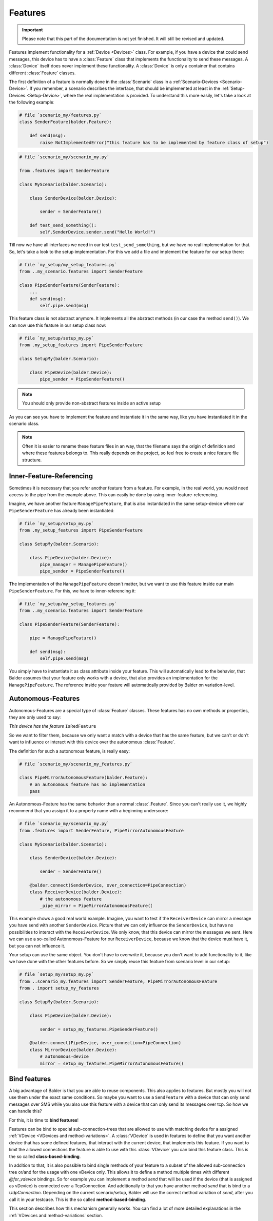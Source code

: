 Features
********

.. important::

    .. todo complete reworking of this section

    Please note that this part of the documentation is not yet finished. It will still be revised and updated.

Features implement functionality for a :ref:`Device <Devices>` class. For example, if you have a device
that could send messages, this device has to have a :class:`Feature` class that implements the functionality to send
these messages.
A :class:`Device` itself does never implement these functionality. A :class:`Device` is only a container that contains
different :class:`Feature` classes.

The first definition of a feature is normally done in the :class:`Scenario` class in a
:ref:`Scenario-Devices <Scenario-Device>`. If you remember, a scenario describes the interface, that should be
implemented at least in the :ref:`Setup-Devices <Setup-Device>`, where the real implementation is provided.
To understand this more easily, let's take a look at the following example:

.. code-block:: python

    # file `scenario_my/features.py`
    class SenderFeature(balder.Feature):

        def send(msg):
            raise NotImplementedError("this feature has to be implemented by feature class of setup")


.. code-block:: python

    # file `scenario_my/scenario_my.py`

    from .features import SenderFeature

    class MyScenario(balder.Scenario):

        class SenderDevice(balder.Device):

            sender = SenderFeature()

        def test_send_something():
            self.SenderDevice.sender.send("Hello World!")

Till now we have all interfaces we need in our test ``test_send_something``, but we have no real implementation for
that. So, let's take a look to the setup implementation. For this we add a file and implement the feature for our setup
there:

.. code-block:: python

    # file `my_setup/my_setup_features.py`
    from ..my_scenario.features import SenderFeature

    class PipeSenderFeature(SenderFeature):
        ...
        def send(msg):
            self.pipe.send(msg)

This feature class is not abstract anymore. It implements all the abstract methods (in our case the method ``send()``).
We can now use this feature in our setup class now:

.. code-block:: python

    # file `my_setup/setup_my.py`
    from .my_setup_features import PipeSenderFeature

    class SetupMy(balder.Scenario):

        class PipeDevice(balder.Device):
            pipe_sender = PipeSenderFeature()

.. note::
    You should only provide non-abstract features inside an active setup


As you can see you have to implement the feature and instantiate it in the same way, like you have instantiated it in
the scenario class.

.. note::
    Often it is easier to rename these feature files in an way, that the filename says the origin of definition
    and where these features belongs to. This really depends on the project, so feel free to create a nice feature file
    structure.

Inner-Feature-Referencing
=========================

Sometimes it is necessary that you refer another feature from a feature. For example, in the real world, you would need
access to the pipe from the example above. This can easily be done by using inner-feature-referencing.

Imagine, we have another feature ``ManagePipeFeature``, that is also instantiated in the same setup-device where our
``PipeSenderFeature`` has already been instantiated:

.. code-block:: python

    # file `my_setup/setup_my.py`
    from .my_setup_features import PipeSenderFeature

    class SetupMy(balder.Scenario):

        class PipeDevice(balder.Device):
            pipe_manager = ManagePipeFeature()
            pipe_sender = PipeSenderFeature()

The implementation of the ``ManagePipeFeature`` doesn't matter, but we want to use this feature inside our main
``PipeSenderFeature``. For this, we have to inner-referencing it:

.. code-block:: python

    # file `my_setup/my_setup_features.py`
    from ..my_scenario.features import SenderFeature

    class PipeSenderFeature(SenderFeature):

        pipe = ManagePipeFeature()

        def send(msg):
            self.pipe.send(msg)

You simply have to instantiate it as class attribute inside your feature. This will automatically lead to the behavior,
that Balder assumes that your feature only works with a device, that also provides an implementation for the
``ManagePipeFeature``. The reference inside your feature will automatically provided by Balder on variation-level.

Autonomous-Features
===================

Autonomous-Features are a special type of :class:`Feature` classes. These features has no own methods or
properties, they are only used to say:

*This device has the feature* ``IsRedFeature``

So we want to filter them, because we only want a match with a device that has the same feature, but we can't or
don't want to influence or interact with this device over the autonomous :class:`Feature`.

The definition for such a autonomous feature, is really easy:

.. code-block:: python

    # file `scenario_my/scenario_my_features.py`

    class PipeMirrorAutonomousFeature(balder.Feature):
        # an autonomous feature has no implementation
        pass


An Autonomous-Feature has the same behavior than a normal :class:`.Feature`. Since you can't really use it, we highly
recommend that you assign it to a property name with a beginning underscore:

.. code-block:: python

    # file `scenario_my/scenario_my.py`
    from .features import SenderFeature, PipeMirrorAutonomousFeature

    class MyScenario(balder.Scenario):

        class SenderDevice(balder.Device):

            sender = SenderFeature()

        @balder.connect(SenderDevice, over_connection=PipeConnection)
        class ReceiverDevice(balder.Device):
            # the autonomous feature
            _pipe_mirror = PipeMirrorAutonomousFeature()

This example shows a good real world example. Imagine, you want to test if the ``ReceiverDevice`` can mirror a
message you have send with another ``SenderDevice``. Picture that we can only influence the ``SenderDevice``, but have
no possibilities to interact with the ``ReceiverDevice``. We only know, that this device can mirror the messages
we sent. Here we can use a so-called Autonomous-Feature for our ``ReceiverDevice``, because we know that the device
must have it, but you can not influence it.

Your setup can use the same object. You don't have to overwrite it, because you don't want to add functionality
to it, like we have done with the other features before. So we simply reuse this feature from scenario level in our
setup:

.. code-block:: python

    # file `setup_my/setup_my.py`
    from ..scenario_my.features import SenderFeature, PipeMirrorAutonomousFeature
    from . import setup_my_features

    class SetupMy(balder.Scenario):

        class PipeDevice(balder.Device):

            sender = setup_my_features.PipeSenderFeature()

        @balder.connect(PipeDevice, over_connection=PipeConnection)
        class MirrorDevice(balder.Device):
            # autonomous-device
            mirror = setup_my_features.PipeMirrorAutonomousFeature()


Bind features
=============

A big advantage of Balder is that you are able to reuse components. This also applies to features. But mostly you will
not use them under the exact same conditions. So maybe you want to use a ``SendFeature`` with a device that can only
send messages over SMS while you also use this feature with a device that can only send its messages over tcp. So how we
can handle this?

For this, it is time to **bind features**!

Features can be bind to special sub-connection-trees that are allowed to use with matching device for a assigned
:ref:`VDevice <VDevices and method-variations>`. A :class:`VDevice` is used in features to define that you want another
device that has some defined features, that interact with the current device, that implements this feature. If you want
to limit the allowed connections the feature is able to use with this :class:`VDevice` you can bind this feature class.
This is the so called **class-based-binding**.

In addition to that, it is also possible to bind single methods of your feature to a subset of the allowed sub-connection
tree or/and for the usage with one vDevice only. This allows it to define a method multiple times with different
`@for_vdevice` bindings. So for example you can implement a method `send` that will be used if the device (that is
assigned as vDevice) is connected over a TcpConnection. And additionally to that you have another method `send` that is
bind to a `UdpConnection`. Depending on the current scenario/setup, Balder will use the correct method variation of
`send`, after you call it in your testcase. This is the so called **method-based-binding**.

This section describes how this mechanism generally works. You can find a lot of more detailed explanations in the
:ref:`VDevices and method-variations` section.

Class-Based-Binding
-------------------

**Class-Based-Binding** can be defined with a :class:`Feature` class decorator `@for_vdevice()`.

.. code-block:: python

    # file `my_scenario/features.py`
    import balder
    from .connections import PipeConnection

    @balder.for_vdevice("OtherPipeVDevice", with_connections=[PipeConnection])
    class PipeSendReceive(balder.Feature):

        class OtherPipeVDevice(balder.VDevice):
            ...

The example describes that this feature needs a ``PipeConnection`` for every connection with the mapped device of the
inner vDevice ``OtherPipeVDevice``.

But how does you assign which device should be mapped with the vDevice?

You must provide this mapping in the constructor of the feature as a key-value pair. So for our example, you add the
attribute ``OtherPipeVDevice="PipeDevice2"`` to the feature constructor to define that the scenario device
``PipeDevice2`` should be mapped to the ``OtherPipeVDevice`` vDevice.

.. code-block:: python

    # file `my_scenario/my_scenario.py`
    import balder
    from .connections import PipeConnection

    class ScenarioMy(balder.Scenario):

        @balder.connect("PipeDevice2", over_connection=PipeConnection)
        class PipeDevice1(balder.Device):
            pipe = PipeSendReceive(OtherPipeVDevice="PipeDevice2")

        class PipeDevice2(balder.Device):
            ...

        ...


.. note::
    In Python it depends on the definition order if you can reference the device inside the ``@balder.connect(..)``
    decorator. If the device is defined above your decorator, it is possible, otherwise not. For this, Balder always
    allows to provide the device as string too.


You can do this with different devices that could stand for different usages of this feature. So you can also add
the ``PipeSendReceive`` feature of the ``PipeDevice2`` should use a vdevice-device mapping with the ``PipeDevice1`` too:

.. code-block:: python

    # file `my_scenario/my_scenario.py`
    import balder
    from .connections import PipeConnection

    class ScenarioMy(balder.Scenario):

        @balder.connect("PipeDevice2", over_connection=PipeConnection)
        class PipeDevice1(balder.Device):
            pipe = PipeSendReceive(OtherPipeVDevice="PipeDevice2")

        class PipeDevice2(balder.Device):
            pipe = PipeSendReceive(OtherPipeVDevice="PipeDevice1")

        ...

As you can see the ``@balder.connect(PipeDevice2, over_connection=PipeConnection)`` is a required statement, because
otherwise the requirement of our feature is not fulfilled. This scenario defines that the :class:`Feature` requires a
``PipeConnection`` between the two devices ``PipeDevice1`` and ``PipeDevice2``. If we would use our fixture without the
connection between these devices, it would result in an error, because the :class:`Feature` is not applicable in this
way.

.. note::
    Balder checks if the requirement that is given with the **Class-Based-Binding** is available. If the requirement
    doesn't match the class-based statement, it throws an error!

How does that influence the setup? - You are also able to define these vDevice-Device mapping in the setup. This is even
often the case, because your setup normally uses the specific functionality. Your scenario should be as universal as
possible. You can also use this mechanism on scenario level. If you want to find out more about this, take a look at the
:ref:`VDevices and method-variations` section.

Method-Based-Binding
--------------------

Often it is required to provide different implementations for different vDevices or different sub-connection-trees in a
feature. For this you can use **Method-Based-Binding**.

Let's assume, we have a feature that could send a message to another device. For this case, the connection type
does not really matter, because the feature should support this requirement generally for every possible connection.
So it is only important to test that the device can send a message to another device. It does not matter, how the
feature send this message (at least at scenario level).

So in this example, we want to implement the messaging feature for one or more devices that can send messages over TCP
or over Serial. With this, we add one :class:`VDevice` which implements the receiving side by adding the
feature ``RecvMessengerFeature`` to it. Our send feature itself should get two possible methods to send the message. One
method to send the message over TCP and one method to send it over Serial.

Basically our scenario level implementation looks like:

.. code-block:: python

    # file `my_scenario/features.py`
    import balder
    from balder.connections import TcpConnection
    from .connections import SerialConnection

    @balder.for_vdevice('OtherVDevice', with_connections=TcpConnection | SerialConnection)
    class SendMessengerFeature(balder.Feature):

        class OtherVDevice(balder.VDevice):
            msg = RecvMessengerFeature()

        def send(msg) -> None:
            raise NotImplementedError("this method has to be implemented in setup")



As you can see, we have defined the inner vDevice ``OtherVDevice`` here. We want to use the feature
``RecvMessengerFeature`` with this vDevice. For this we instantiate it as class property of the ``OtherVDevice``. This
allows us, to define the requirement the mapped device should implement already in this feature.

.. note::
    The elements given in the inner vDevice class definition is a **MUST HAVE**, which means that the statement has to
    be available in the mapped device later, otherwise it would throw an error.

Till now the scenario-feature doesn't use some **Method-Based-Bindings**. This will change in a few moments, when we
implement the setup-level representation of this feature.

Before we take action for the setup implementation, we want to create a :ref:`Scenario <Scenarios>` using this newly
created feature. For this, we want to implement a example scenario with two devices that communicates with each other.

.. code-block:: python

    # file `my_scenario/scenario_my.py`
    import balder
    from balder.connections import TcpConnection
    from .connections import SerialConnection
    from .features import SendMessengerFeature, RecvMessengerFeature

    class ScenarioMy(balder.Scenario):

        class SendDevice(balder.Device):
            send = SendMessengerFeature(RecvVDevice="RecvDevice")

        @balder.connect(SendDevice, over_connection=TcpConnection)
        class RecvDevice(balder.VDevice):
            recv = RecvMessengerFeature(SendVDevice="SendDevice")

        def test_check_communication(self):
            SEND_DATA = "Hello World"
            self.RecvDevice.recv.start_async_receiving()
            self.SendDevice.send.send(SEND_DATA)
            all_messages = self.RecvDevice.recv.get_msgs()
            assert len(all_messages) == 1, "have not received anything"
            assert all_messages[0] == SEND_DATA, "have not received the sent data

As you can see we have created a mapping for the inner :class:`VDevice` to an real defined scenario :class:`Device`
by using the name of the inner vDevice as key and the name of the real device as value in the constructor. We also
implement a basic test, that should check the communication.

So let's start to implement the setup level. We can implement our earlier defined feature by simply inheriting from it.
In this child class, we want to provide two different implementations for our abstract method ``send``. We want to
provide two different implementation, one for a Serial connection and one for the connection over tcp. For this we can
use the **Method-Based-Binding** decorator:

.. code-block:: python

    # file `my_setup/features.py`
    import balder
    from balder.connections import TcpConnection
    from ..my_scenario.features import MessengerFeature
    from .connections import SerialConnection

    class SetupSendMessengerFeature(MessengerFeature):

        @balder.for_vdevice(MessengerFeature.OtherVDevice, with_connections=SerialConnection)
        def send(msg) -> None:
            serial = MySerial(com=..)
            ...

        @balder.for_vdevice(MessengerFeature.OtherVDevice, with_connections=TcpConnection)
        def send(msg) -> None:
            sock = socket.socket(...)
            ...

As you can see you can provide completely different implementations for the different sub-connection types. Depending on
the really used connection (the relative possible sub-connection the setup devices are connected with each other), the
corresponding method variation will be called.

So take a look at the following :class:`Setup`, that matches our :class:`Scenario` and supports both connections.

.. code-block:: python

    # file `my_setup/setup_my.py`
    import balder
    from balder.connections import TcpConnection
    from .features import SetupSendMessengerFeature, SetupRecvMessengerFeature

    class MySetup(balder.Setup):

        @balder.connect(SlaveDevice, over_connection=SerialConnection | TcpConnection)
        class MainDevice(balder.Device):
            msg = SetupSendMessengerFeature()

        class SlaveDevice(balder.Device):
            recv = SetupRecvMessengerFeature()

This example connects the two relevant devices over a :class:`TcpConnection` with each other, because the scenario
defines, that the devices should be connected over an TcpConnection. If the test
now uses on of our methods ``MyMessengerFeature.send(..)``, the variation with the decorator
``@balder.for_vdevice(..., over_connection=TcpConnection)`` will be used.

If one would exchange the connection with the ``SerialConnection``, Balder would select the method variation with the
decorator ``@balder.for_vdevice(MessengerFeature.OtherVDevice, with_connection=SerialConnection)``.

.. note::
    In the setup example there is no vDevice-Device mapping anymore. This isn't needed, because we have already fixed
    this at scenario level.

Feature inheritance
===================

.. warning::
    This section is still under development.

..
    .. todo